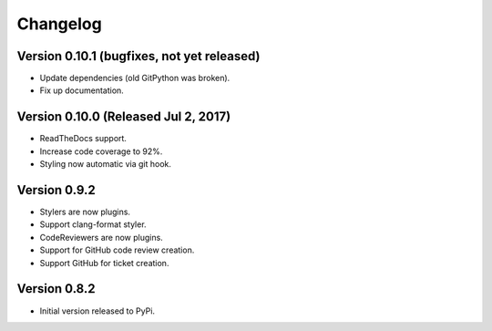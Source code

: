 Changelog
=========

Version 0.10.1 (bugfixes, not yet released)
-------------------------------------------

- Update dependencies (old GitPython was broken).
- Fix up documentation.

Version 0.10.0 (Released Jul 2, 2017)
-------------------------------------

- ReadTheDocs support.
- Increase code coverage to 92%.
- Styling now automatic via git hook.

Version 0.9.2
-------------

- Stylers are now plugins.
- Support clang-format styler.
- CodeReviewers are now plugins.
- Support for GitHub code review creation.
- Support GitHub for ticket creation.

Version 0.8.2
-------------

- Initial version released to PyPi.